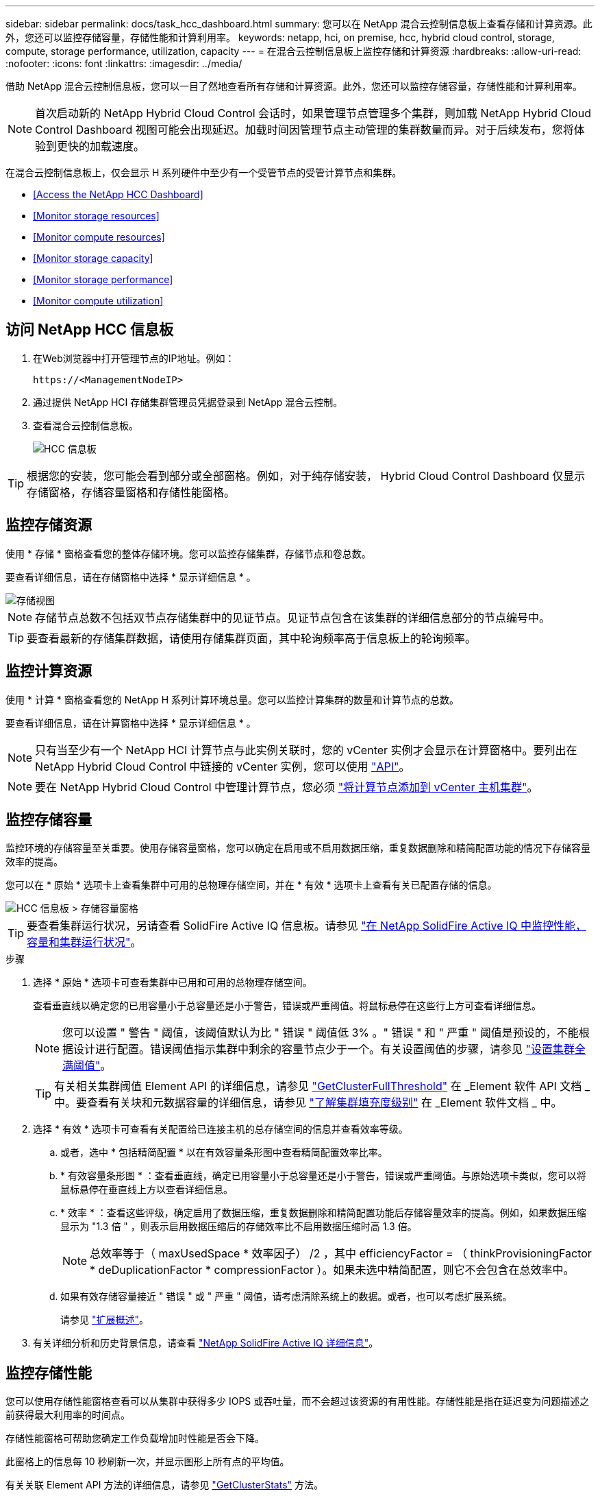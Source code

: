 ---
sidebar: sidebar 
permalink: docs/task_hcc_dashboard.html 
summary: 您可以在 NetApp 混合云控制信息板上查看存储和计算资源。此外，您还可以监控存储容量，存储性能和计算利用率。 
keywords: netapp, hci, on premise, hcc, hybrid cloud control, storage, compute, storage performance, utilization, capacity 
---
= 在混合云控制信息板上监控存储和计算资源
:hardbreaks:
:allow-uri-read: 
:nofooter: 
:icons: font
:linkattrs: 
:imagesdir: ../media/


[role="lead"]
借助 NetApp 混合云控制信息板，您可以一目了然地查看所有存储和计算资源。此外，您还可以监控存储容量，存储性能和计算利用率。


NOTE: 首次启动新的 NetApp Hybrid Cloud Control 会话时，如果管理节点管理多个集群，则加载 NetApp Hybrid Cloud Control Dashboard 视图可能会出现延迟。加载时间因管理节点主动管理的集群数量而异。对于后续发布，您将体验到更快的加载速度。

在混合云控制信息板上，仅会显示 H 系列硬件中至少有一个受管节点的受管计算节点和集群。

* <<Access the NetApp HCC Dashboard>>
* <<Monitor storage resources>>
* <<Monitor compute resources>>
* <<Monitor storage capacity>>
* <<Monitor storage performance>>
* <<Monitor compute utilization>>




== 访问 NetApp HCC 信息板

. 在Web浏览器中打开管理节点的IP地址。例如：
+
[listing]
----
https://<ManagementNodeIP>
----
. 通过提供 NetApp HCI 存储集群管理员凭据登录到 NetApp 混合云控制。
. 查看混合云控制信息板。
+
image::hcc_dashboard_all.png[HCC 信息板]




TIP: 根据您的安装，您可能会看到部分或全部窗格。例如，对于纯存储安装， Hybrid Cloud Control Dashboard 仅显示存储窗格，存储容量窗格和存储性能窗格。



== 监控存储资源

使用 * 存储 * 窗格查看您的整体存储环境。您可以监控存储集群，存储节点和卷总数。

要查看详细信息，请在存储窗格中选择 * 显示详细信息 * 。

image::hcc_dashboard_storage_node_number.PNG[存储视图]


NOTE: 存储节点总数不包括双节点存储集群中的见证节点。见证节点包含在该集群的详细信息部分的节点编号中。


TIP: 要查看最新的存储集群数据，请使用存储集群页面，其中轮询频率高于信息板上的轮询频率。



== 监控计算资源

使用 * 计算 * 窗格查看您的 NetApp H 系列计算环境总量。您可以监控计算集群的数量和计算节点的总数。

要查看详细信息，请在计算窗格中选择 * 显示详细信息 * 。


NOTE: 只有当至少有一个 NetApp HCI 计算节点与此实例关联时，您的 vCenter 实例才会显示在计算窗格中。要列出在 NetApp Hybrid Cloud Control 中链接的 vCenter 实例，您可以使用 link:task_mnode_edit_vcenter_assets.html["API"]。


NOTE: 要在 NetApp Hybrid Cloud Control 中管理计算节点，您必须 https://kb.netapp.com/Advice_and_Troubleshooting/Data_Storage_Software/Management_services_for_Element_Software_and_NetApp_HCI/How_to_set_up_compute_node_management_in_NetApp_Hybrid_Cloud_Control["将计算节点添加到 vCenter 主机集群"^]。



== 监控存储容量

监控环境的存储容量至关重要。使用存储容量窗格，您可以确定在启用或不启用数据压缩，重复数据删除和精简配置功能的情况下存储容量效率的提高。

您可以在 * 原始 * 选项卡上查看集群中可用的总物理存储空间，并在 * 有效 * 选项卡上查看有关已配置存储的信息。

image::hcc_dashboard_storage_capacity_effective.png[HCC 信息板 > 存储容量窗格]


TIP: 要查看集群运行状况，另请查看 SolidFire Active IQ 信息板。请参见 link:task_hcc_activeiq.html["在 NetApp SolidFire Active IQ 中监控性能，容量和集群运行状况"]。

.步骤
. 选择 * 原始 * 选项卡可查看集群中已用和可用的总物理存储空间。
+
查看垂直线以确定您的已用容量小于总容量还是小于警告，错误或严重阈值。将鼠标悬停在这些行上方可查看详细信息。

+

NOTE: 您可以设置 " 警告 " 阈值，该阈值默认为比 " 错误 " 阈值低 3% 。" 错误 " 和 " 严重 " 阈值是预设的，不能根据设计进行配置。错误阈值指示集群中剩余的容量节点少于一个。有关设置阈值的步骤，请参见 https://docs.netapp.com/us-en/element-software/storage/task_system_manage_cluster_set_the_cluster_full_threshold.html["设置集群全满阈值"^]。

+

TIP: 有关相关集群阈值 Element API 的详细信息，请参见 https://docs.netapp.com/us-en/element-software/api/reference_element_api_getclusterfullthreshold.html["GetClusterFullThreshold"^] 在 _Element 软件 API 文档 _ 中。要查看有关块和元数据容量的详细信息，请参见 https://docs.netapp.com/us-en/element-software/storage/concept_monitor_understand_cluster_fullness_levels.html["了解集群填充度级别"^] 在 _Element 软件文档 _ 中。

. 选择 * 有效 * 选项卡可查看有关配置给已连接主机的总存储空间的信息并查看效率等级。
+
.. 或者，选中 * 包括精简配置 * 以在有效容量条形图中查看精简配置效率比率。
.. * 有效容量条形图 * ：查看垂直线，确定已用容量小于总容量还是小于警告，错误或严重阈值。与原始选项卡类似，您可以将鼠标悬停在垂直线上方以查看详细信息。
.. * 效率 * ：查看这些评级，确定启用了数据压缩，重复数据删除和精简配置功能后存储容量效率的提高。例如，如果数据压缩显示为 "1.3 倍 " ，则表示启用数据压缩后的存储效率比不启用数据压缩时高 1.3 倍。
+

NOTE: 总效率等于（ maxUsedSpace * 效率因子） /2 ，其中 efficiencyFactor = （ thinkProvisioningFactor * deDuplicationFactor * compressionFactor ）。如果未选中精简配置，则它不会包含在总效率中。

.. 如果有效存储容量接近 " 错误 " 或 " 严重 " 阈值，请考虑清除系统上的数据。或者，也可以考虑扩展系统。
+
请参见 link:concept_hcc_expandoverview.html["扩展概述"]。



. 有关详细分析和历史背景信息，请查看 https://activeiq.solidfire.com/["NetApp SolidFire Active IQ 详细信息"^]。




== 监控存储性能

您可以使用存储性能窗格查看可以从集群中获得多少 IOPS 或吞吐量，而不会超过该资源的有用性能。存储性能是指在延迟变为问题描述之前获得最大利用率的时间点。

存储性能窗格可帮助您确定工作负载增加时性能是否会下降。

此窗格上的信息每 10 秒刷新一次，并显示图形上所有点的平均值。

有关关联 Element API 方法的详细信息，请参见 https://docs.netapp.com/us-en/element-software/api/reference_element_api_getclusterstats.html["GetClusterStats"^] 方法。

.步骤
. 查看存储性能窗格。有关详细信息，请将鼠标悬停在图中的点上。
+
.. * IOPS * 选项卡：查看当前每秒操作数。查看数据或峰值趋势。例如，如果您看到最大 IOPS 为 160 ， 000 ，其中 100 ， 000 为可用或可用 IOPS ，则可以考虑为此集群添加更多工作负载。另一方面，如果您发现只有 140K 可用，则可以考虑卸载工作负载或扩展系统。
+
image::hcc_dashboard_storage_perform_iops.png[存储性能 > IOPS 选项卡]

.. * 吞吐量 * 选项卡：监控吞吐量模式或峰值。此外，还要监控持续较高的吞吐量值，这可能表示您已接近资源的最大可用性能。
+
image::hcc_dashboard_storage_perform_throughput.png[存储性能 > 吞吐量选项卡]

.. * 利用率 * 选项卡：监控与集群级别可用总 IOPS 相关的 IOPS 利用率。
+
image::hcc_dashboard_storage_perform_utlization.png[存储性能 > 利用率选项卡]



. 要进行进一步分析，请使用适用于 vCenter Server 的 NetApp Element 插件查看存储性能。
+
https://docs.netapp.com/us-en/vcp/vcp_task_reports_volume_performance.html["适用于 vCenter Server 的 NetApp Element 插件中显示的性能"^]。





== 监控计算利用率

除了监控存储资源的 IOPS 和吞吐量之外，您还可能希望查看计算资产的 CPU 和内存使用情况。节点可以提供的总 IOPS 取决于节点的物理特征，例如 CPU 数量， CPU 速度和 RAM 量。

.步骤
. 查看 * 计算利用率 * 窗格。同时使用 CPU 和内存选项卡，查找利用率的模式或峰值。此外，还应注意利用率是否持续较高，这表示您可能已接近计算集群的最大利用率。
+

NOTE: 此窗格仅显示此安装所管理的计算集群的数据。

+
image::hcc_dashboard_compute_util_cpu.png[计算利用率窗格]

+
.. * CPU * 选项卡：查看计算集群上的当前 CPU 利用率平均值。
.. * 内存 * 选项卡：查看计算集群上的当前平均内存使用量。


. 有关计算信息的进一步分析，请参见 https://activeiq.solidfire.com["NetApp SolidFire Active IQ ，用于提供历史数据"^]。


[discrete]
== 了解更多信息

* https://docs.netapp.com/us-en/vcp/index.html["适用于 vCenter Server 的 NetApp Element 插件"^]
* https://www.netapp.com/hybrid-cloud/hci-documentation/["NetApp HCI 资源页面"^]
* https://docs.netapp.com/us-en/solidfire-active-iq/index.html["NetApp SolidFire Active IQ 文档"^]

